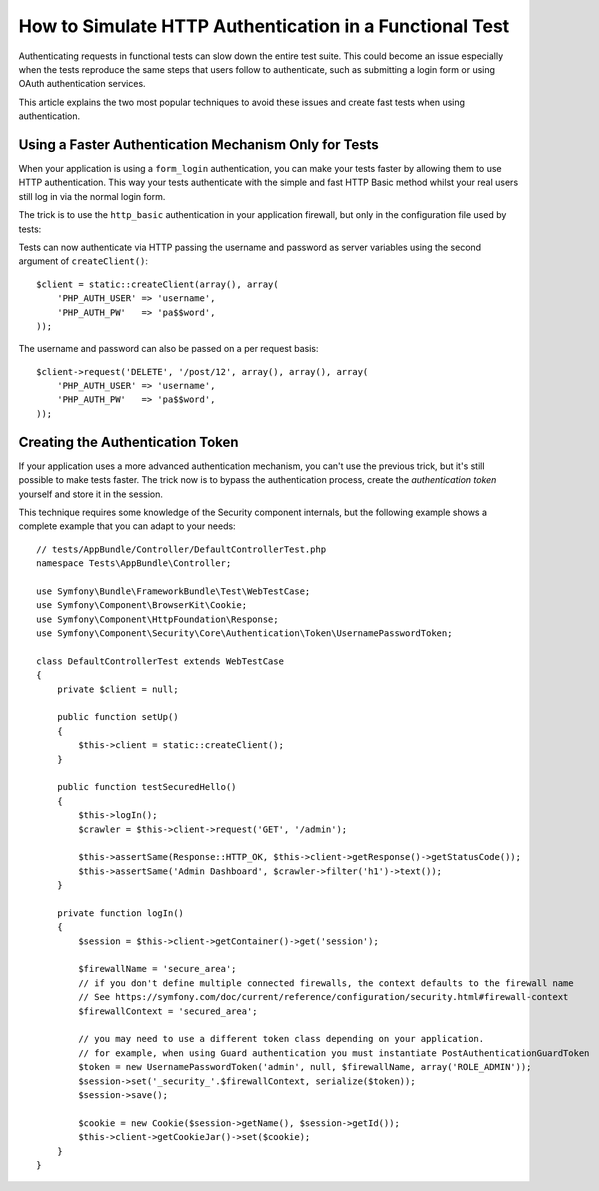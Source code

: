 .. index::
   single: Tests; HTTP authentication

How to Simulate HTTP Authentication in a Functional Test
========================================================

Authenticating requests in functional tests can slow down the entire test suite.
This could become an issue especially when the tests reproduce the same steps
that users follow to authenticate, such as submitting a login form or using
OAuth authentication services.

This article explains the two most popular techniques to avoid these issues and
create fast tests when using authentication.

Using a Faster Authentication Mechanism Only for Tests
------------------------------------------------------

When your application is using a ``form_login`` authentication, you can make
your tests faster by allowing them to use HTTP authentication. This way your
tests authenticate with the simple and fast HTTP Basic method whilst your real
users still log in via the normal login form.

The trick is to use the ``http_basic`` authentication in your application
firewall, but only in the configuration file used by tests:

.. configuration-block::

    .. code-block:: yaml

        # app/config/config_test.yml
        security:
            firewalls:
                # replace 'main' by the name of your own firewall
                main:
                    http_basic: ~

    .. code-block:: xml

        <!-- app/config/config_test.xml -->
        <security:config>
            <!-- replace 'main' by the name of your own firewall -->
            <security:firewall name="main">
              <security:http-basic />
           </security:firewall>
        </security:config>

    .. code-block:: php

        // app/config/config_test.php
        $container->loadFromExtension('security', array(
            'firewalls' => array(
                // replace 'main' by the name of your own firewall
                'main' => array(
                    'http_basic' => array(),
                ),
            ),
        ));

Tests can now authenticate via HTTP passing the username and password as server
variables using the second argument of ``createClient()``::

    $client = static::createClient(array(), array(
        'PHP_AUTH_USER' => 'username',
        'PHP_AUTH_PW'   => 'pa$$word',
    ));

The username and password can also be passed on a per request basis::

    $client->request('DELETE', '/post/12', array(), array(), array(
        'PHP_AUTH_USER' => 'username',
        'PHP_AUTH_PW'   => 'pa$$word',
    ));

Creating the Authentication Token
---------------------------------

If your application uses a more advanced authentication mechanism, you can't
use the previous trick, but it's still possible to make tests faster. The trick
now is to bypass the authentication process, create the *authentication token*
yourself and store it in the session.

This technique requires some knowledge of the Security component internals,
but the following example shows a complete example that you can adapt to your
needs::

    // tests/AppBundle/Controller/DefaultControllerTest.php
    namespace Tests\AppBundle\Controller;

    use Symfony\Bundle\FrameworkBundle\Test\WebTestCase;
    use Symfony\Component\BrowserKit\Cookie;
    use Symfony\Component\HttpFoundation\Response;
    use Symfony\Component\Security\Core\Authentication\Token\UsernamePasswordToken;

    class DefaultControllerTest extends WebTestCase
    {
        private $client = null;

        public function setUp()
        {
            $this->client = static::createClient();
        }

        public function testSecuredHello()
        {
            $this->logIn();
            $crawler = $this->client->request('GET', '/admin');

            $this->assertSame(Response::HTTP_OK, $this->client->getResponse()->getStatusCode());
            $this->assertSame('Admin Dashboard', $crawler->filter('h1')->text());
        }

        private function logIn()
        {
            $session = $this->client->getContainer()->get('session');

            $firewallName = 'secure_area';
            // if you don't define multiple connected firewalls, the context defaults to the firewall name
            // See https://symfony.com/doc/current/reference/configuration/security.html#firewall-context
            $firewallContext = 'secured_area';

            // you may need to use a different token class depending on your application.
            // for example, when using Guard authentication you must instantiate PostAuthenticationGuardToken
            $token = new UsernamePasswordToken('admin', null, $firewallName, array('ROLE_ADMIN'));
            $session->set('_security_'.$firewallContext, serialize($token));
            $session->save();

            $cookie = new Cookie($session->getName(), $session->getId());
            $this->client->getCookieJar()->set($cookie);
        }
    }
